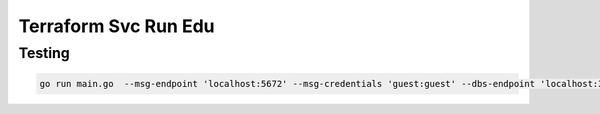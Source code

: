 Terraform Svc Run Edu
=================================


Testing
--------------------------------

.. code:: bash

   go run main.go  --msg-endpoint 'localhost:5672' --msg-credentials 'guest:guest' --dbs-endpoint 'localhost:3306' --dbs-credentials 'root'



